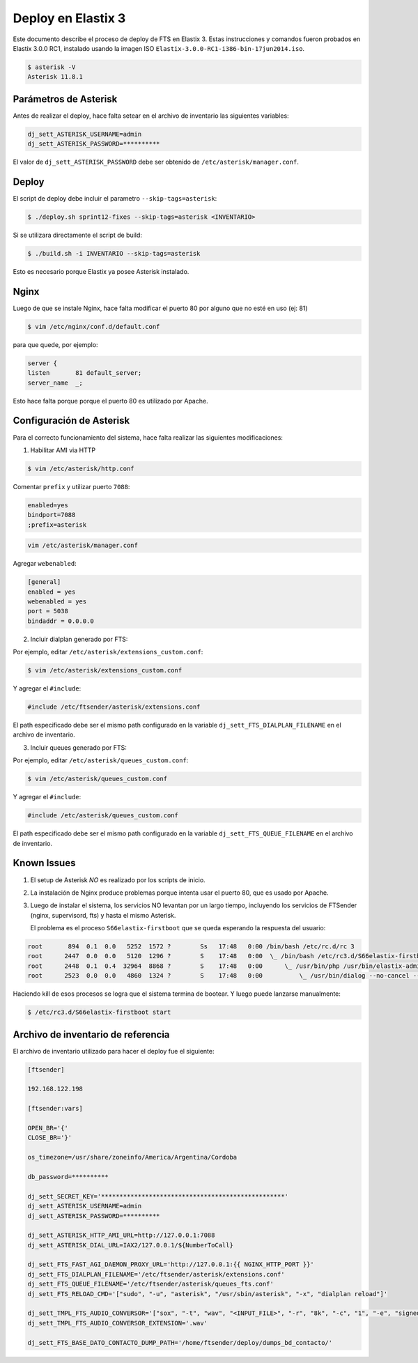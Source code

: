 .. highlight:: bash


Deploy en Elastix 3
===================

Este documento describe el proceso de deploy de FTS en Elastix 3. Estas
instrucciones y comandos fueron probados en Elastix 3.0.0 RC1, 
instalado usando la imagen ISO ``Elastix-3.0.0-RC1-i386-bin-17jun2014.iso``.

.. code::

    $ asterisk -V
    Asterisk 11.8.1


Parámetros de Asterisk
----------------------

Antes de realizar el deploy, hace falta setear en el archivo
de inventario las siguientes variables:


.. code::

    dj_sett_ASTERISK_USERNAME=admin
    dj_sett_ASTERISK_PASSWORD=**********


El valor de ``dj_sett_ASTERISK_PASSWORD`` debe ser obtenido de
``/etc/asterisk/manager.conf``.


Deploy
------

El script de deploy debe incluir el parametro ``--skip-tags=asterisk``:

.. code::

    $ ./deploy.sh sprint12-fixes --skip-tags=asterisk <INVENTARIO>


Si se utilizara directamente el script de build:

.. code::

    $ ./build.sh -i INVENTARIO --skip-tags=asterisk


Esto es necesario porque Elastix ya posee Asterisk instalado.


Nginx
-----

Luego de que se instale Nginx, hace falta modificar el puerto 80
por alguno que no esté en uso (ej: 81)


.. code::

    $ vim /etc/nginx/conf.d/default.conf


para que quede, por ejemplo:

.. code::
    
	server {
    	listen       81 default_server;
    	server_name  _;

Esto hace falta porque porque el puerto 80 es utilizado por Apache.


Configuración de Asterisk
-------------------------

Para el correcto funcionamiento del sistema, hace falta realizar las
siguientes modificaciones:

1. Habilitar AMI via HTTP

.. code::

    $ vim /etc/asterisk/http.conf

Comentar ``prefix`` y utilizar puerto ``7088``:

.. code::

    enabled=yes
    bindport=7088
    ;prefix=asterisk

.. code::

    vim /etc/asterisk/manager.conf

Agregar ``webenabled``:

.. code::

    [general]
    enabled = yes
    webenabled = yes
    port = 5038
    bindaddr = 0.0.0.0


2. Incluir dialplan generado por FTS:

Por ejemplo, editar ``/etc/asterisk/extensions_custom.conf``:

.. code::

    $ vim /etc/asterisk/extensions_custom.conf


Y agregar el ``#include``:
    
.. code::

    #include /etc/ftsender/asterisk/extensions.conf
    
El path especificado debe ser el mismo path configurado en la variable
``dj_sett_FTS_DIALPLAN_FILENAME`` en el archivo de inventario. 


3. Incluir queues generado por FTS:

Por ejemplo, editar ``/etc/asterisk/queues_custom.conf``:

.. code::

    $ vim /etc/asterisk/queues_custom.conf


Y agregar el ``#include``:
    
.. code::

    #include /etc/asterisk/queues_custom.conf
    
El path especificado debe ser el mismo path configurado en la variable
``dj_sett_FTS_QUEUE_FILENAME`` en el archivo de inventario. 


Known Issues
------------

1. El setup de Asterisk *NO* es realizado por los scripts de inicio.

2. La instalación de Nginx produce problemas porque intenta usar el puerto 80,
   que es usado por Apache.

3. Luego de instalar el sistema, los servicios NO levantan por un largo tiempo,
   incluyendo los servicios de FTSender (nginx, supervisord, fts) y hasta
   el mismo Asterisk.

   El problema es el proceso ``S66elastix-firstboot`` que se queda esperando
   la respuesta del usuario:


.. code::

    root       894  0.1  0.0   5252  1572 ?        Ss   17:48   0:00 /bin/bash /etc/rc.d/rc 3
    root      2447  0.0  0.0   5120  1296 ?        S    17:48   0:00  \_ /bin/bash /etc/rc3.d/S66elastix-firstboot start
    root      2448  0.1  0.4  32964  8868 ?        S    17:48   0:00      \_ /usr/bin/php /usr/bin/elastix-admin-passwords --init
    root      2523  0.0  0.0   4860  1324 ?        S    17:48   0:00          \_ /usr/bin/dialog --no-cancel --output-fd 3 --backtitle Elastix password configuration (Screen 1 of 4) --insecure --passwordbox The Elastix system 

Haciendo kill de esos procesos se logra que el sistema termina de bootear. Y luego
puede lanzarse manualmente:

.. code::

    $ /etc/rc3.d/S66elastix-firstboot start


Archivo de inventario de referencia
----------------------
    
El archivo de inventario utilizado para hacer el deploy fue
el siguiente:

.. code::
    
	[ftsender]
	
	192.168.122.198
	
	[ftsender:vars]
	
	OPEN_BR='{'
	CLOSE_BR='}'
	
	os_timezone=/usr/share/zoneinfo/America/Argentina/Cordoba
	
	db_password=**********
	
	dj_sett_SECRET_KEY='**************************************************'
	dj_sett_ASTERISK_USERNAME=admin
	dj_sett_ASTERISK_PASSWORD=**********
	
	dj_sett_ASTERISK_HTTP_AMI_URL=http://127.0.0.1:7088
	dj_sett_ASTERISK_DIAL_URL=IAX2/127.0.0.1/${NumberToCall}
	
	dj_sett_FTS_FAST_AGI_DAEMON_PROXY_URL='http://127.0.0.1:{{ NGINX_HTTP_PORT }}'
	dj_sett_FTS_DIALPLAN_FILENAME='/etc/ftsender/asterisk/extensions.conf'
	dj_sett_FTS_QUEUE_FILENAME='/etc/ftsender/asterisk/queues_fts.conf'
	dj_sett_FTS_RELOAD_CMD='["sudo", "-u", "asterisk", "/usr/sbin/asterisk", "-x", "dialplan reload"]'
	
	dj_sett_TMPL_FTS_AUDIO_CONVERSOR='["sox", "-t", "wav", "<INPUT_FILE>", "-r", "8k", "-c", "1", "-e", "signed-integer", "-t", "wav", "<OUTPUT_FILE>"]'
	dj_sett_TMPL_FTS_AUDIO_CONVERSOR_EXTENSION='.wav'
	
	dj_sett_FTS_BASE_DATO_CONTACTO_DUMP_PATH='/home/ftsender/deploy/dumps_bd_contacto/'
    